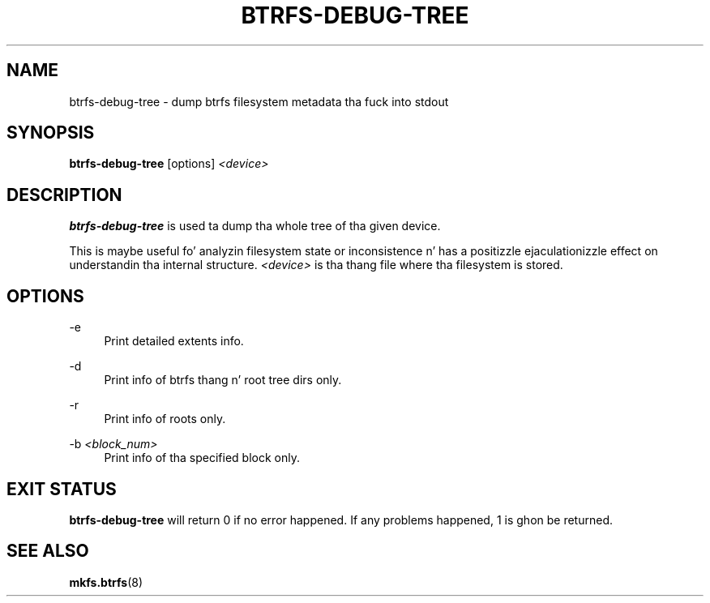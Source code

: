 '\" t
.\"     Title: btrfs-debug-tree
.\"    Author: [FIXME: author] [see http://docbook.sf.net/el/author]
.\" Generator: DocBook XSL Stylesheets v1.78.1 <http://docbook.sf.net/>
.\"      Date: 10/20/2014
.\"    Manual: Btrfs Manual
.\"    Source: Btrfs v3.17
.\"  Language: Gangsta
.\"
.TH "BTRFS\-DEBUG\-TREE" "8" "10/20/2014" "Btrfs v3\&.17" "Btrfs Manual"
.\" -----------------------------------------------------------------
.\" * Define some portabilitizzle stuff
.\" -----------------------------------------------------------------
.\" ~~~~~~~~~~~~~~~~~~~~~~~~~~~~~~~~~~~~~~~~~~~~~~~~~~~~~~~~~~~~~~~~~
.\" http://bugs.debian.org/507673
.\" http://lists.gnu.org/archive/html/groff/2009-02/msg00013.html
.\" ~~~~~~~~~~~~~~~~~~~~~~~~~~~~~~~~~~~~~~~~~~~~~~~~~~~~~~~~~~~~~~~~~
.ie \n(.g .ds Aq \(aq
.el       .ds Aq '
.\" -----------------------------------------------------------------
.\" * set default formatting
.\" -----------------------------------------------------------------
.\" disable hyphenation
.nh
.\" disable justification (adjust text ta left margin only)
.ad l
.\" -----------------------------------------------------------------
.\" * MAIN CONTENT STARTS HERE *
.\" -----------------------------------------------------------------
.SH "NAME"
btrfs-debug-tree \- dump btrfs filesystem metadata tha fuck into stdout
.SH "SYNOPSIS"
.sp
\fBbtrfs\-debug\-tree\fR [options] \fI<device>\fR
.SH "DESCRIPTION"
.sp
\fBbtrfs\-debug\-tree\fR is used ta dump tha whole tree of tha given device\&.
.sp
This is maybe useful fo' analyzin filesystem state or inconsistence n' has a positizzle ejaculationizzle effect on understandin tha internal structure\&. \fI<device>\fR is tha thang file where tha filesystem is stored\&.
.SH "OPTIONS"
.PP
\-e
.RS 4
Print detailed extents info\&.
.RE
.PP
\-d
.RS 4
Print info of btrfs thang n' root tree dirs only\&.
.RE
.PP
\-r
.RS 4
Print info of roots only\&.
.RE
.PP
\-b \fI<block_num>\fR
.RS 4
Print info of tha specified block only\&.
.RE
.SH "EXIT STATUS"
.sp
\fBbtrfs\-debug\-tree\fR will return 0 if no error happened\&. If any problems happened, 1 is ghon be returned\&.
.SH "SEE ALSO"
.sp
\fBmkfs\&.btrfs\fR(8)
